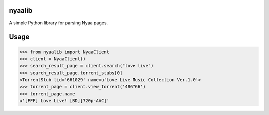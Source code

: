 nyaalib
=======

A simple Python library for parsing Nyaa pages.

Usage
=====

.. code:: python

  >>> from nyaalib import NyaaClient
  >>> client = NyaaClient()
  >>> search_result_page = client.search("love live")
  >>> search_result_page.torrent_stubs[0]
  <TorrentStub tid='661029' name=u'Love Live Music Collection Ver.1.0'>
  >>> torrent_page = client.view_torrent('486766')
  >>> torrent_page.name
  u'[FFF] Love Live! [BD][720p-AAC]'
